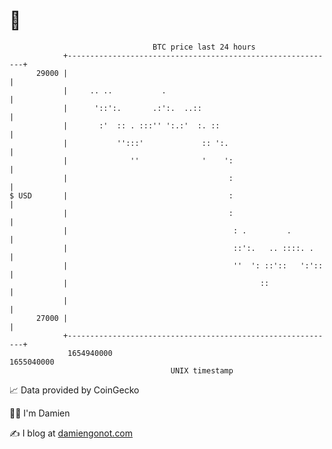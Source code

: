 * 👋

#+begin_example
                                   BTC price last 24 hours                    
               +------------------------------------------------------------+ 
         29000 |                                                            | 
               |     .. ..           .                                      | 
               |      '::':.       .:':.  ..::                              | 
               |       :'  :: . :::'' ':.:'  :. ::                          | 
               |           '':::'             :: ':.                        | 
               |              ''              '    ':                       | 
               |                                    :                       | 
   $ USD       |                                    :                       | 
               |                                    :                       | 
               |                                     : .         .          | 
               |                                     ::':.   .. ::::. .     | 
               |                                     ''  ': ::'::   ':'::   | 
               |                                           ::               | 
               |                                                            | 
         27000 |                                                            | 
               +------------------------------------------------------------+ 
                1654940000                                        1655040000  
                                       UNIX timestamp                         
#+end_example
📈 Data provided by CoinGecko

🧑‍💻 I'm Damien

✍️ I blog at [[https://www.damiengonot.com][damiengonot.com]]
